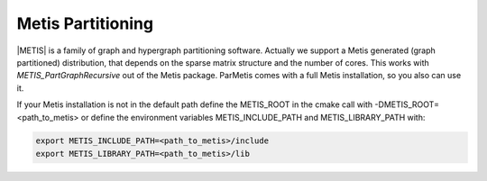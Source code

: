 .. _Metis:

Metis Partitioning
^^^^^^^^^^^^^^^^^^

|METIS| is a family of graph and hypergraph partitioning software. Actually we support a Metis generated (graph partitioned) distribution, 
that depends on the sparse matrix structure and the number of cores. This works with *METIS_PartGraphRecursive* out of the Metis package. 
ParMetis comes with a full Metis installation, so you also can use it.

.. |METIS| raw:: html

  <a href="http://glaros.dtc.umn.edu/gkhome/views/metis" target="_blank">Metis</a>

If your Metis installation is not in the default path define the METIS_ROOT in the cmake call with -DMETIS_ROOT=<path_to_metis> or define the environment variables METIS_INCLUDE_PATH and METIS_LIBRARY_PATH with:

.. code-block:: bash

   export METIS_INCLUDE_PATH=<path_to_metis>/include
   export METIS_LIBRARY_PATH=<path_to_metis>/lib
